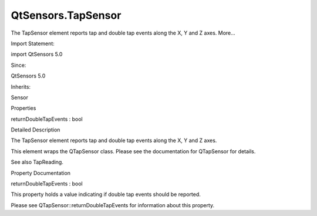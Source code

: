 QtSensors.TapSensor
===================

.. raw:: html

   <p>

The TapSensor element reports tap and double tap events along the X, Y
and Z axes. More...

.. raw:: html

   </p>

.. raw:: html

   <!-- @@@TapSensor -->

.. raw:: html

   <table class="alignedsummary">

.. raw:: html

   <tr>

.. raw:: html

   <td class="memItemLeft rightAlign topAlign">

Import Statement:

.. raw:: html

   </td>

.. raw:: html

   <td class="memItemRight bottomAlign">

import QtSensors 5.0

.. raw:: html

   </td>

.. raw:: html

   </tr>

.. raw:: html

   <tr>

.. raw:: html

   <td class="memItemLeft rightAlign topAlign">

Since:

.. raw:: html

   </td>

.. raw:: html

   <td class="memItemRight bottomAlign">

QtSensors 5.0

.. raw:: html

   </td>

.. raw:: html

   </tr>

.. raw:: html

   <tr>

.. raw:: html

   <td class="memItemLeft rightAlign topAlign">

Inherits:

.. raw:: html

   </td>

.. raw:: html

   <td class="memItemRight bottomAlign">

.. raw:: html

   <p>

Sensor

.. raw:: html

   </p>

.. raw:: html

   </td>

.. raw:: html

   </tr>

.. raw:: html

   </table>

.. raw:: html

   <ul>

.. raw:: html

   </ul>

.. raw:: html

   <h2 id="properties">

Properties

.. raw:: html

   </h2>

.. raw:: html

   <ul>

.. raw:: html

   <li class="fn">

returnDoubleTapEvents : bool

.. raw:: html

   </li>

.. raw:: html

   </ul>

.. raw:: html

   <!-- $$$TapSensor-description -->

.. raw:: html

   <h2 id="details">

Detailed Description

.. raw:: html

   </h2>

.. raw:: html

   </p>

.. raw:: html

   <p>

The TapSensor element reports tap and double tap events along the X, Y
and Z axes.

.. raw:: html

   </p>

.. raw:: html

   <p>

This element wraps the QTapSensor class. Please see the documentation
for QTapSensor for details.

.. raw:: html

   </p>

.. raw:: html

   <p>

See also TapReading.

.. raw:: html

   </p>

.. raw:: html

   <!-- @@@TapSensor -->

.. raw:: html

   <h2>

Property Documentation

.. raw:: html

   </h2>

.. raw:: html

   <!-- $$$returnDoubleTapEvents -->

.. raw:: html

   <table class="qmlname">

.. raw:: html

   <tr valign="top" id="returnDoubleTapEvents-prop">

.. raw:: html

   <td class="tblQmlPropNode">

.. raw:: html

   <p>

returnDoubleTapEvents : bool

.. raw:: html

   </p>

.. raw:: html

   </td>

.. raw:: html

   </tr>

.. raw:: html

   </table>

.. raw:: html

   <p>

This property holds a value indicating if double tap events should be
reported.

.. raw:: html

   </p>

.. raw:: html

   <p>

Please see QTapSensor::returnDoubleTapEvents for information about this
property.

.. raw:: html

   </p>

.. raw:: html

   <!-- @@@returnDoubleTapEvents -->


